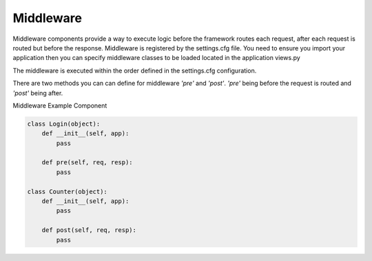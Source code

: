 .. _middleware:

Middleware
==========

Middleware components provide a way to execute logic before the framework routes each request, after each request is routed but before the response. Middleware is registered by the settings.cfg file. You need to ensure you import your application then you can specify middleware classes to be loaded located in the application views.py

The middleware is executed within the order defined in the settings.cfg configuration.

There are two methods you can can define for middleware *'pre'* and *'post'*. *'pre'* being before the request is routed and *'post'* being after.

Middleware Example Component

.. code:: python

    class Login(object):
        def __init__(self, app):
            pass

        def pre(self, req, resp):
            pass

    class Counter(object):
        def __init__(self, app):
            pass

        def post(self, req, resp):
            pass

